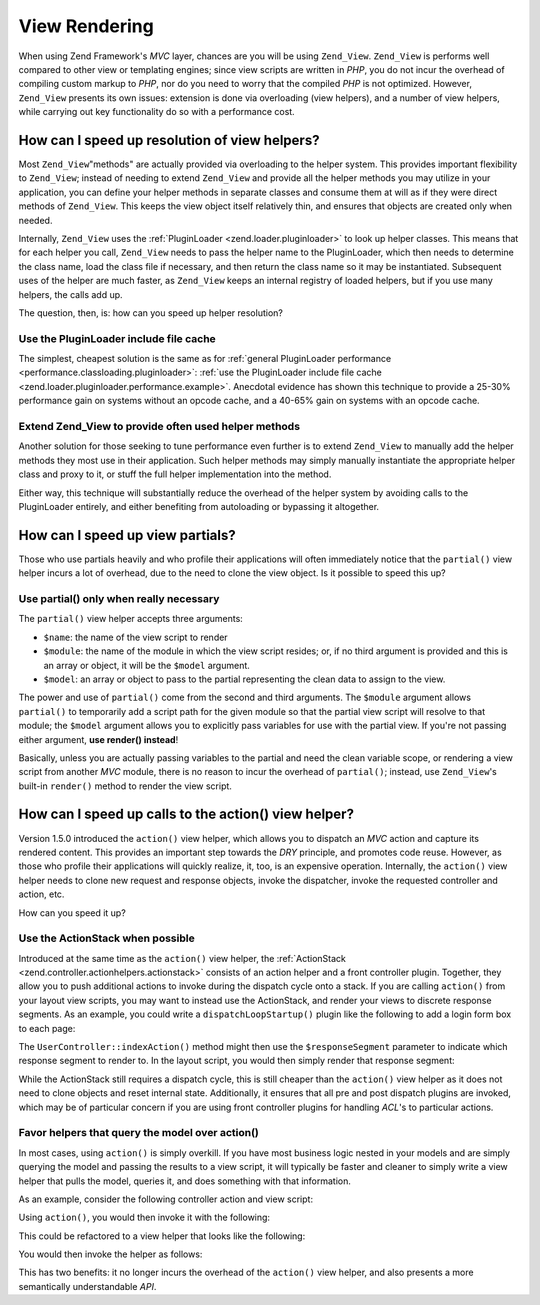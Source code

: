 .. _performance.view:

View Rendering
==============

When using Zend Framework's *MVC* layer, chances are you will be using ``Zend_View``. ``Zend_View`` is performs well compared to other view or templating engines; since view scripts are written in *PHP*, you do not incur the overhead of compiling custom markup to *PHP*, nor do you need to worry that the compiled *PHP* is not optimized. However, ``Zend_View`` presents its own issues: extension is done via overloading (view helpers), and a number of view helpers, while carrying out key functionality do so with a performance cost.

.. _performance.view.pluginloader:

How can I speed up resolution of view helpers?
----------------------------------------------

Most ``Zend_View``"methods" are actually provided via overloading to the helper system. This provides important flexibility to ``Zend_View``; instead of needing to extend ``Zend_View`` and provide all the helper methods you may utilize in your application, you can define your helper methods in separate classes and consume them at will as if they were direct methods of ``Zend_View``. This keeps the view object itself relatively thin, and ensures that objects are created only when needed.

Internally, ``Zend_View`` uses the :ref:`PluginLoader <zend.loader.pluginloader>` to look up helper classes. This means that for each helper you call, ``Zend_View`` needs to pass the helper name to the PluginLoader, which then needs to determine the class name, load the class file if necessary, and then return the class name so it may be instantiated. Subsequent uses of the helper are much faster, as ``Zend_View`` keeps an internal registry of loaded helpers, but if you use many helpers, the calls add up.

The question, then, is: how can you speed up helper resolution?

.. _performance.view.pluginloader.cache:

Use the PluginLoader include file cache
^^^^^^^^^^^^^^^^^^^^^^^^^^^^^^^^^^^^^^^

The simplest, cheapest solution is the same as for :ref:`general PluginLoader performance <performance.classloading.pluginloader>`: :ref:`use the PluginLoader include file cache <zend.loader.pluginloader.performance.example>`. Anecdotal evidence has shown this technique to provide a 25-30% performance gain on systems without an opcode cache, and a 40-65% gain on systems with an opcode cache.

.. _performance.view.pluginloader.extend:

Extend Zend_View to provide often used helper methods
^^^^^^^^^^^^^^^^^^^^^^^^^^^^^^^^^^^^^^^^^^^^^^^^^^^^^

Another solution for those seeking to tune performance even further is to extend ``Zend_View`` to manually add the helper methods they most use in their application. Such helper methods may simply manually instantiate the appropriate helper class and proxy to it, or stuff the full helper implementation into the method.

.. code-block:: php
   :linenos:

   class My_View extends Zend_View
   {
       /**
        * @var array Registry of helper classes used
        */
       protected $_localHelperObjects = array();

       /**
        * Proxy to url view helper
        *
        * @param  array $urlOptions Options passed to the assemble method
        *                           of the Route object.
        * @param  mixed $name The name of a Route to use. If null it will
        *                     use the current Route
        * @param  bool $reset Whether or not to reset the route defaults
        *                     with those provided
        * @return string Url for the link href attribute.
        */
       public function url(array $urlOptions = array(), $name = null,
           $reset = false, $encode = true
       ) {
           if (!array_key_exists('url', $this->_localHelperObjects)) {
               $this->_localHelperObjects['url'] = new Zend_View_Helper_Url();
               $this->_localHelperObjects['url']->setView($this);
           }
           $helper = $this->_localHelperObjects['url'];
           return $helper->url($urlOptions, $name, $reset, $encode);
       }

       /**
        * Echo a message
        *
        * Direct implementation.
        *
        * @param  string $string
        * @return string
        */
       public function message($string)
       {
           return "<h1>" . $this->escape($message) . "</h1>\n";
       }
   }

Either way, this technique will substantially reduce the overhead of the helper system by avoiding calls to the PluginLoader entirely, and either benefiting from autoloading or bypassing it altogether.

.. _performance.view.partial:

How can I speed up view partials?
---------------------------------

Those who use partials heavily and who profile their applications will often immediately notice that the ``partial()`` view helper incurs a lot of overhead, due to the need to clone the view object. Is it possible to speed this up?

.. _performance.view.partial.render:

Use partial() only when really necessary
^^^^^^^^^^^^^^^^^^^^^^^^^^^^^^^^^^^^^^^^

The ``partial()`` view helper accepts three arguments:

- ``$name``: the name of the view script to render

- ``$module``: the name of the module in which the view script resides; or, if no third argument is provided and this is an array or object, it will be the ``$model`` argument.

- ``$model``: an array or object to pass to the partial representing the clean data to assign to the view.

The power and use of ``partial()`` come from the second and third arguments. The ``$module`` argument allows ``partial()`` to temporarily add a script path for the given module so that the partial view script will resolve to that module; the ``$model`` argument allows you to explicitly pass variables for use with the partial view. If you're not passing either argument, **use render() instead**!

Basically, unless you are actually passing variables to the partial and need the clean variable scope, or rendering a view script from another *MVC* module, there is no reason to incur the overhead of ``partial()``; instead, use ``Zend_View``'s built-in ``render()`` method to render the view script.

.. _performance.view.action:

How can I speed up calls to the action() view helper?
-----------------------------------------------------

Version 1.5.0 introduced the ``action()`` view helper, which allows you to dispatch an *MVC* action and capture its rendered content. This provides an important step towards the *DRY* principle, and promotes code reuse. However, as those who profile their applications will quickly realize, it, too, is an expensive operation. Internally, the ``action()`` view helper needs to clone new request and response objects, invoke the dispatcher, invoke the requested controller and action, etc.

How can you speed it up?

.. _performance.view.action.actionstack:

Use the ActionStack when possible
^^^^^^^^^^^^^^^^^^^^^^^^^^^^^^^^^

Introduced at the same time as the ``action()`` view helper, the :ref:`ActionStack <zend.controller.actionhelpers.actionstack>` consists of an action helper and a front controller plugin. Together, they allow you to push additional actions to invoke during the dispatch cycle onto a stack. If you are calling ``action()`` from your layout view scripts, you may want to instead use the ActionStack, and render your views to discrete response segments. As an example, you could write a ``dispatchLoopStartup()`` plugin like the following to add a login form box to each page:

.. code-block:: php
   :linenos:

   class LoginPlugin extends Zend_Controller_Plugin_Abstract
   {
       protected $_stack;

       public function dispatchLoopStartup(
           Zend_Controller_Request_Abstract $request
       ) {
           $stack = $this->getStack();
           $loginRequest = new Zend_Controller_Request_Simple();
           $loginRequest->setControllerName('user')
                        ->setActionName('index')
                        ->setParam('responseSegment', 'login');
           $stack->pushStack($loginRequest);
       }

       public function getStack()
       {
           if (null === $this->_stack) {
               $front = Zend_Controller_Front::getInstance();
               if (!$front->hasPlugin('Zend_Controller_Plugin_ActionStack')) {
                   $stack = new Zend_Controller_Plugin_ActionStack();
                   $front->registerPlugin($stack);
               } else {
                   $stack = $front->getPlugin('ActionStack')
               }
               $this->_stack = $stack;
           }
           return $this->_stack;
       }
   }

The ``UserController::indexAction()`` method might then use the ``$responseSegment`` parameter to indicate which response segment to render to. In the layout script, you would then simply render that response segment:

.. code-block:: php
   :linenos:

   <?php $this->layout()->login ?>

While the ActionStack still requires a dispatch cycle, this is still cheaper than the ``action()`` view helper as it does not need to clone objects and reset internal state. Additionally, it ensures that all pre and post dispatch plugins are invoked, which may be of particular concern if you are using front controller plugins for handling *ACL*'s to particular actions.

.. _performance.view.action.model:

Favor helpers that query the model over action()
^^^^^^^^^^^^^^^^^^^^^^^^^^^^^^^^^^^^^^^^^^^^^^^^

In most cases, using ``action()`` is simply overkill. If you have most business logic nested in your models and are simply querying the model and passing the results to a view script, it will typically be faster and cleaner to simply write a view helper that pulls the model, queries it, and does something with that information.

As an example, consider the following controller action and view script:

.. code-block:: php
   :linenos:

   class BugController extends Zend_Controller_Action
   {
       public function listAction()
       {
           $model = new Bug();
           $this->view->bugs = $model->fetchActive();
       }
   }

   // bug/list.phtml:
   echo "<ul>\n";
   foreach ($this->bugs as $bug) {
       printf("<li><b>%s</b>: %s</li>\n",
           $this->escape($bug->id),
           $this->escape($bug->summary)
       );
   }
   echo "</ul>\n";

Using ``action()``, you would then invoke it with the following:

.. code-block:: php
   :linenos:

   <?php $this->action('list', 'bug') ?>

This could be refactored to a view helper that looks like the following:

.. code-block:: php
   :linenos:

   class My_View_Helper_BugList extends Zend_View_Helper_Abstract
   {
       public function bugList()
       {
           $model = new Bug();
           $html  = "<ul>\n";
           foreach ($model->fetchActive() as $bug) {
               $html .= sprintf(
                   "<li><b>%s</b>: %s</li>\n",
                   $this->view->escape($bug->id),
                   $this->view->escape($bug->summary)
               );
           }
           $html .= "</ul>\n";
           return $html;
       }
   }

You would then invoke the helper as follows:

.. code-block:: php
   :linenos:

   <?php $this->bugList() ?>

This has two benefits: it no longer incurs the overhead of the ``action()`` view helper, and also presents a more semantically understandable *API*.


